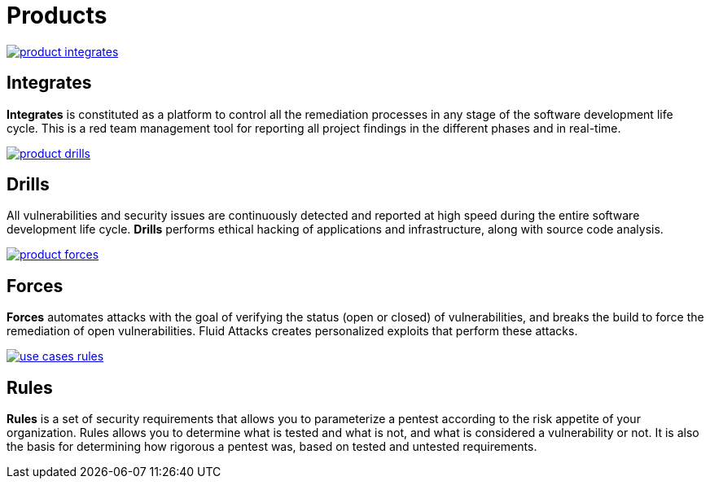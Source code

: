 :slug: products/
:description: The purpose of this page is to present the products offered by Fluid Attacks, which focus on helping customers in the security testing process, aiming to improve their experience and allowing us to keep close contact with them. Our star products are Integrates and Asserts.
:keywords: Fluid Attacks, Products, Ethical Hacking, Pentesting, Security, Information.
:template: products/products

= Products

[role="w6 center pt5"]
image::product-integrates.png[link="../products/integrates/"]

== Integrates

*Integrates* is constituted as a platform to control all the remediation
processes in any stage of the software development life cycle.
This is a red team management tool for reporting all project findings in the
different phases and in real-time.

[role="w6 center pt3"]
image::product-drills.png[link="#"]

== Drills

All vulnerabilities and security issues are continuously detected and reported
at high speed during the entire software development life cycle.
*Drills* performs ethical hacking of applications and infrastructure,
along with source code analysis.

[role="w6 center pt3"]
image::product-forces.png[link="#"]

== Forces

*Forces* automates attacks with the goal of verifying the status
(open or closed) of vulnerabilities, and breaks the build to force the
remediation of open vulnerabilities.
Fluid Attacks creates personalized exploits that perform these attacks.

[role="w6 center pt3"]
image::use-cases-rules.png[link="#"]

== Rules

*Rules* is a set of security requirements that allows you to parameterize a
pentest according to the risk appetite of your organization.
Rules allows you to determine what is tested and what is not,
and what is considered a vulnerability or not.
It is also the basis for determining how rigorous a pentest was,
based on tested and untested requirements.
